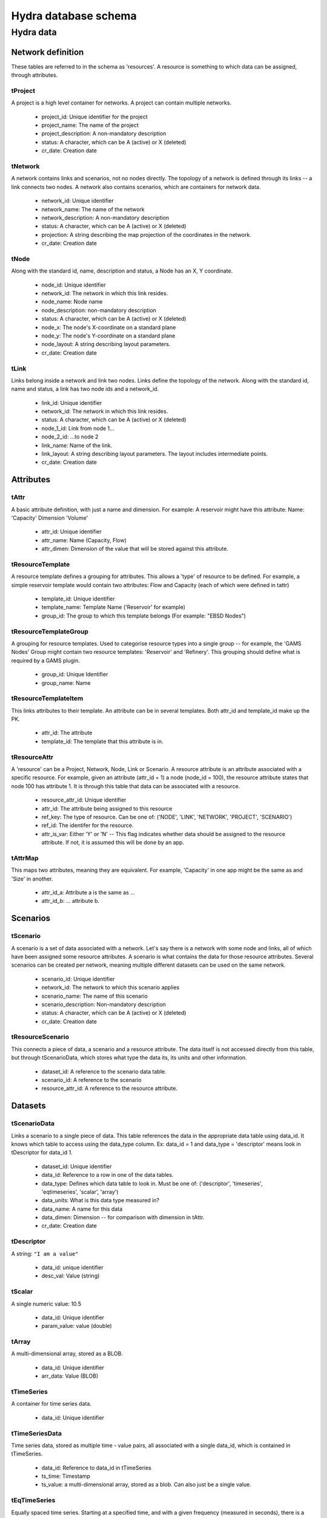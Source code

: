 Hydra database schema
=====================

Hydra data
----------

Network definition
******************
These tables are referred to in the schema as 'resources'. A resource
is something to which data can be assigned, through attributes.

tProject
^^^^^^^^

A project is a high level container for networks. A project can contain
multiple networks.

 * project_id: Unique identifier for the project
 * project_name: The name of the project
 * project_description: A non-mandatory description
 * status: A character, which can be A (active) or X (deleted)
 * cr_date: Creation date

tNetwork
^^^^^^^^

A network contains links and scenarios, not no nodes directly. The topology
of a network is defined through its links -- a link connects two nodes.
A network also contains scenarios, which are containers for network data.

 * network_id: Unique identifier
 * network_name: The name of the network
 * network_description: A non-mandatory description
 * status: A character, which can be A (active) or X (deleted)
 * projection: A string describing the map projection of the coordinates in the
   network.
 * cr_date: Creation date

tNode
^^^^^

Along with the standard id, name, description
and status, a Node has an X, Y coordinate.

 * node_id: Unique identifier
 * network_id: The network in which this link resides.
 * node_name: Node name
 * node_description: non-mandatory description
 * status: A character, which can be A (active) or X (deleted)
 * node_x: The node's X-coordinate on a standard plane
 * node_y: The node's Y-coordinate on a standard plane
 * node_layout: A string describing layout parameters.
 * cr_date: Creation date

tLink
^^^^^

Links belong inside a network and link two nodes. Links define the topology of the network. Along with the standard id, name and status, a link has two node ids
and a network_id.

 * link_id: Unique identifier
 * network_id: The network in which this link resides.
 * status: A character, which can be A (active) or X (deleted)
 * node_1_id: Link from node 1...
 * node_2_id: ...to node 2
 * link_name: Name of the link.
 * link_layout: A string describing layout parameters. The layout includes
   intermediate points.
 * cr_date: Creation date

Attributes
**********

tAttr
^^^^^

A basic attribute definition, with just a name and dimension.
For example: A reservoir might have this attribute: Name: 'Capacity' Dimension 'Volume'

 * attr_id: Unique identifier
 * attr_name: Name (Capacity, Flow)
 * attr_dimen: Dimension of the value that will be stored against this attribute. 


tResourceTemplate
^^^^^^^^^^^^^^^^^

A resource template defines a grouping for attributes. This allows a 'type' of
resource to be defined. For example, a simple reservoir template would
contain two attributes: Flow and Capacity (each of which were defined in tattr)

 * template_id: Unique identifier
 * template_name: Template Name ('Reservoir' for example)
 * group_id: The group to which this template belongs (For example: "EBSD Nodes")

tResourceTemplateGroup
^^^^^^^^^^^^^^^^^^^^^^

A grouping for resource templates. Used to categorise resource types into a single
group -- for example, the 'GAMS Nodes' Group might contain two resource templates:
'Reservoir' and 'Refinery'. This grouping should define what is required by
a GAMS plugin.

 * group_id: Unique Identifier
 * group_name: Name

tResourceTemplateItem
^^^^^^^^^^^^^^^^^^^^^

This links attributes to their template. An attribute can be in several templates.
Both attr_id and template_id make up the PK.

 * attr_id: The attribute
 * template_id: The template that this attribute is in.

tResourceAttr
^^^^^^^^^^^^^

A 'resource' can be a Project, Network, Node, Link or Scenario.
A resource attribute is an attribute associated with a specific resource.
For example, given an attribute (attr_id = 1) a node (node_id = 100), the
resource attribute states that node 100 has attribute 1. It is through this
table that data can be associated with a resource.

 * resource_attr_id: Unique identifier
 * attr_id: The attribute being assigned to this resource
 * ref_key: The type of resource. Can be one of: ('NODE', 'LINK', 'NETWORK', 'PROJECT', 'SCENARIO')
 * ref_id: The identifer for the resource.
 * attr_is_var: Either 'Y' or 'N' -- This flag indicates whether data should be assigned to the resource attribute. If not, it is assumed this will be done by an app.

tAttrMap
^^^^^^^^

This maps two attributes, meaning they are equivalent. For example, 'Capacity' in one app might be the same as and 'Size' in another.

 * attr_id_a: Attribute a is the same as ...
 * attr_id_b: ... attribute b.

Scenarios
*********
 
tScenario
^^^^^^^^^

A scenario is a set of data associated with a network. Let's say there is a
network with some node and links, all of which have been assigned some resource attributes. A scenario is what contains the data for those resource attributes. Several scenarios
can be created per network, meaning multiple different datasets can be used on the 
same network.

 * scenario_id: Unique identifier
 * network_id: The network to which this scenario applies
 * scenario_name: The name of this scenario
 * scenario_description: Non-mandatory description
 * status: A character, which can be A (active) or X (deleted)
 * cr_date: Creation date

tResourceScenario
^^^^^^^^^^^^^^^^^

This connects a piece of data, a scenario and a resource attribute.
The data itself is not accessed directly from this table, but through 
tScenarioData, which stores what type the data its, its units and other information.

 * dataset_id: A reference to the scenario data table.
 * scenario_id: A reference to the scenario
 * resource_attr_id: A reference to the resource attribute.


Datasets
********

tScenarioData
^^^^^^^^^^^^^

Links a scenario to a single piece of data. This table references the data
in the appropriate data table using data_id. It knows which table to access
using the data_type column. Ex: data_id = 1 and data_type = 'descriptor' means
look in tDescriptor for data_id 1.

 * dataset_id: Unique identifier
 * data_id: Reference to a row in one of the data tables.
 * data_type: Defines which data table to look in. Must be one of: ('descriptor', 'timeseries', 'eqtimeseries', 'scalar', 'array')
 * data_units: What is this data type measured in?
 * data_name: A name for this data
 * data_dimen: Dimension -- for comparison with dimension in tAttr.
 * cr_date: Creation date

tDescriptor
^^^^^^^^^^^

A string: ``"I am a value"``

 * data_id: unique identifier
 * desc_val: Value (string)

tScalar
^^^^^^^

A single numeric value: 10.5

 * data_id: Unique identifier
 * param_value: value (double)

tArray
^^^^^^

A multi-dimensional array, stored as a BLOB.

 * data_id: Unique identifier
 * arr_data: Value (BLOB)

tTimeSeries
^^^^^^^^^^^

A container for time series data.

 * data_id: Unique identifier

tTimeSeriesData
^^^^^^^^^^^^^^^

Time series data, stored as multiple time - value pairs, all associated with
a single data_id, which is contained in tTimeSeries.

 * data_id: Reference to data_id in tTimeSeries
 * ts_time: Timestamp
 * ts_value: a multi-dimensional array, stored as a blob. Can also just be a single value.

tEqTimeSeries
^^^^^^^^^^^^^

Equally spaced time series. Starting at a specified time, and with a given
frequency (measured in seconds), there is a multi-dimensional array, stored as a BLOB.

 * data_id: Unique identifier
 * start_time: timestamp
 * frequency: measured in seconds
 * arr_data: multi-dimensional array, stored as a BLOB.

tDataAttr
^^^^^^^^^

Auxiliary information about the data, in name / value pairs.

 * d_attr_id: Unique Identifier
 * dataset_id: Reference to the data about which this info is stored.
 * d_attr_name: Name of the auxiliary piece of data
 * d_attr_val: Value

Rules and constraints
*********************
Using these three tables, it is possible to generate a complex mathematical
equation. Think of the constraint as the container, the groups as parenteses (), and
items as the values within the parentheses. Constraints are logically contained within
scenarios.

tConstraint
^^^^^^^^^^^

A constraint exists within a scenario and essentially looks like this:
(some equation) = Value. There's a left-hand-side, which contains the actual
contraint information, and operation, and a value to which the left-hand-side must
be related.

    constraint_id: Unique identifer
    scenario_id: Reference to scenario
    group_id: Reference to first group (or outermost brackets) on the left hand side of the equation.
    constant: The value to which the left hand side is campared.
    op: The operation used to compare the left and right hand side.

tConstraintGroup
^^^^^^^^^^^^^^^^

A constraint group can be thought of as the inside of a pair of parentheses in
a mathematical equation. For example, in the condition (A + B) = 1, the group
is A + B, where A and B are Items, on either side of an operation.
In a more complex example: ((A + B) - C) = 1, (A + B) - C is one group containing the group (A + B) and the item C.

    group_id: Unique identifier
    constraint_id: reference to the constraint
    ref_key_1: Type of entity contained on the left hand side of this group (can be
    another group (GROUP) or an item (ITEM).
    ref_id_1: Id of either group or item (as indicated by ref_key_1)
    ref_key_2: Type of entity on right hand side of this group (can be GROUP, ITEM).
    This value can be null if there is nothing on the right hand side of the operation.
    ref_id_2:  Id of either group or item (as indicated by ref_key_2)
    op: Operation put between the two entites in this group. Can be null if the group
    contains only a single entity.


tConstraintItem
^^^^^^^^^^^^^^^

The atomic part of a constraint. This must link to a resource attribute -- and 
therefore to a piece of data. 

 * item_id: Unique identifier
 * constraint_id: Reference to constraint
 * resource_attr_id: Reference to the resource attribute, through which we can access the data used in the constraint equation.

User and permission management
******************************

These tables are not connected to the ones containing network information.

tUser
^^^^^

Save access credentials for each user

 * user_id: unique identifier
 * username: Username
 * password: Password
 * cr_date: Creation date

tRole
^^^^^
  
Define roles
  
 * role_id: Unique identifier 
 * role_name: Role name
 * cr_date: Creation date

tPerm
^^^^^
  
Define particular permissions

 * perm_id: Unique identifier
 * perm_name: Permission Name
 * cr_date: Creation date

tRoleUser
^^^^^^^^^
  
Assign each user to specific roles
 
 * user_id: Reference to user
 * role_id: Reference to role

tRolePerm
^^^^^^^^^
  
Assign particular permissions to a role
  
 * perm_id: Reference to permission
 * role_id: Reference to role

Ownership
******************************

These tables define what belongs to which users.

tProjectOwner
^^^^^^^^^^^^^

Ownership of a project

 * project_id: Project ID
 * user_id   : User's ID

tDatsetOwner
^^^^^^^^^^^^

Ownership of apiece of data.

 * dataset_id: Dataset ID. References tScenarioData
 * user_id   : User's ID
